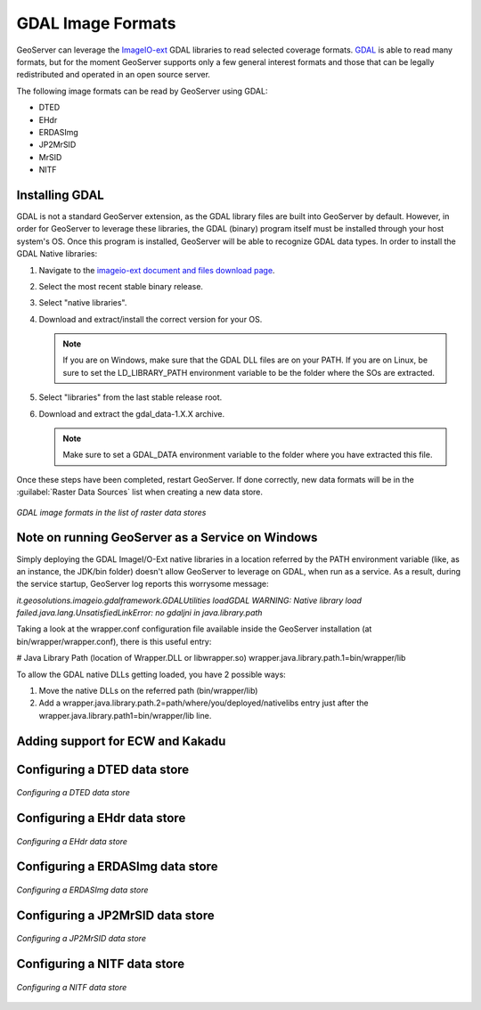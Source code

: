 .. _data_gdal:

GDAL Image Formats
==================

GeoServer can leverage the `ImageIO-ext <https://imageio-ext.dev.java.net>`_ GDAL libraries to read selected coverage formats. `GDAL <http://www.gdal.org>`_ is able to read many formats, but for the moment GeoServer supports only a few general interest formats and those that can be legally redistributed and operated in an open source server.

The following image formats can be read by GeoServer using GDAL:

* DTED
* EHdr
* ERDASImg
* JP2MrSID
* MrSID
* NITF

Installing GDAL
---------------

GDAL is not a standard GeoServer extension, as the GDAL library files are built into GeoServer by default.  However, in order for GeoServer to leverage these libraries, the GDAL (binary) program itself must be installed through your host system's OS.  Once this program is installed, GeoServer will be able to recognize GDAL data types. In order to install the GDAL Native libraries:

#. Navigate to the `imageio-ext document and files download page <https://imageio-ext.dev.java.net/servlets/ProjectDocumentList?folderID=10435&expandFolder=10435&folderID=0>`_.
#. Select the most recent stable binary release.
#. Select "native libraries".
#. Download and extract/install the correct version for your OS.

   .. note:: If you are on Windows, make sure that the GDAL DLL files are on your PATH. If you are on Linux, be sure to set the LD_LIBRARY_PATH environment variable to be the folder where the SOs are extracted.

#. Select "libraries" from the last stable release root.
#. Download and extract the gdal_data-1.X.X archive.

   .. note:: Make sure to set a GDAL_DATA environment variable to the folder where you have extracted this file.

Once these steps have been completed, restart GeoServer.  If done correctly, new data formats will be in the :guilabel:`Raster Data Sources` list when creating a new data store.

.. figure:: images/gdalcreate.png
   :align: center

   *GDAL image formats in the list of raster data stores*
   
Note on running GeoServer as a Service on Windows
-------------------------------------------------
Simply deploying the GDAL ImageI/O-Ext native libraries in a location referred by the PATH environment variable (like, as an instance, the JDK/bin folder) doesn't allow GeoServer to leverage on GDAL, when run as a service. As a result, during the service startup, GeoServer log reports this worrysome message:

*it.geosolutions.imageio.gdalframework.GDALUtilities loadGDAL
WARNING: Native library load failed.java.lang.UnsatisfiedLinkError: no gdaljni in java.library.path*

Taking a look at the wrapper.conf configuration file available inside the GeoServer installation (at bin/wrapper/wrapper.conf), there is this useful entry:

# Java Library Path (location of Wrapper.DLL or libwrapper.so)
wrapper.java.library.path.1=bin/wrapper/lib

To allow the GDAL native DLLs getting loaded, you have 2 possible ways:

#. Move the native DLLs on the referred path (bin/wrapper/lib)
#. Add a wrapper.java.library.path.2=path/where/you/deployed/nativelibs entry just after the wrapper.java.library.path1=bin/wrapper/lib line.

Adding support for ECW and Kakadu
---------------------------------

Configuring a DTED data store
-----------------------------

.. figure:: images/gdaldtedconfigure.png
   :align: center

   *Configuring a DTED data store*

Configuring a EHdr data store
-----------------------------

.. figure:: images/gdalehdrconfigure.png
   :align: center

   *Configuring a EHdr data store*

Configuring a ERDASImg data store
---------------------------------

.. figure:: images/gdalerdasimgconfigure.png
   :align: center

   *Configuring a ERDASImg data store*

Configuring a JP2MrSID data store
---------------------------------

.. figure:: images/gdaljp2mrsidconfigure.png
   :align: center

   *Configuring a JP2MrSID data store*

Configuring a NITF data store
-----------------------------

.. figure:: images/gdalnitfconfigure.png
   :align: center

   *Configuring a NITF data store*


